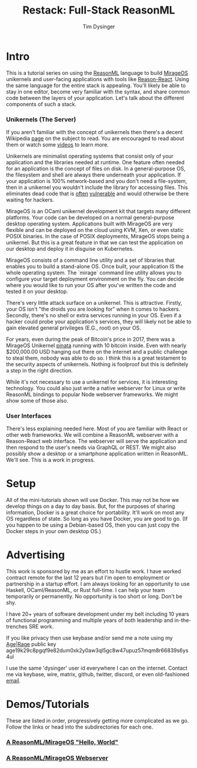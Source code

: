 #+TITLE: Restack: Full-Stack ReasonML
#+AUTHOR: Tim Dysinger
#+EMAIL: tim@dysinger.net

* Intro

  This is a tutorial series on using the [[https://reasonml.org/][ReasonML]] language to build [[https://mirage.io/][MirageOS]]
  unikernels and user-facing applications with tools like [[https://github.com/reasonml/reason-react][Reason-React]]. Using
  the same language for the entire stack is appealing. You'll likely be able to
  stay in one editor, become very familiar with the syntax, and share common
  code between the layers of your application. Let's talk about the different
  components of such a stack.

*** Unikernels (The Server)

    If you aren't familiar with the concept of unikernels then there's a decent
    Wikipedia [[https://en.wikipedia.org/wiki/Unikernel][page]] on the subject to read. You are encouraged to read about them
    or watch some [[https://www.youtube.com/results?search_query=unikernel][videos]] to learn more.

    Unikernels are minimalist operating systems that consist only of your
    application and the libraries needed at runtime. One feature often needed
    for an application is the concept of files on disk. In a general-purpose OS,
    the filesystem and shell are always there underneath your application. If
    your application is 100% network-based and you don't need a file-system,
    then in a unikernel you wouldn't include the library for accessing
    files. This eliminates dead code that is [[https://www.cvedetails.com/product/47/Linux-Linux-Kernel.html?vendor_id=33][often]] [[https://www.cvedetails.com/product/21050/GNU-Bash.html?vendor_id=72][vulnerable]] and would
    otherwise be there waiting for hackers.

    MirageOS is an OCaml unikernel development kit that targets many different
    platforms. Your code can be developed on a normal general-purpose desktop
    operating system. Applications built with MirageOS are very flexible and
    can be deployed on the cloud using KVM, Xen, or even static POSIX
    binaries. In the case of POSIX deployments, MirageOS stops being a
    unikernel. But this is a great feature in that we can test the application
    on our desktop and deploy it in disguise on Kubernetes.

    MirageOS consists of a command line utility and a set of libraries that
    enables you to build a stand-alone OS. Once built, your application IS the
    whole operating system. The `mirage` command line utility allows you to
    configure your target deployment environment on the fly. You can decide
    where you would like to run your OS after you've written the code and tested
    it on your desktop.

    There's very little attack surface on a unikernel. This is
    attractive. Firstly, your OS isn't "the droids you are looking for" when it
    comes to hackers. Secondly, there's no shell or extra services running in
    your OS. Even if a hacker could probe your application's services, they will
    likely not be able to gain elevated general privileges (E.G., root) on your
    OS.

    For years, even during the peak of Bitcoin's price in 2017, there was a
    MirageOS Unikernel [[https://mirage.io/blog/bitcoin-pinata-results][pinata]] running with 10 bitcoin inside. Even with nearly
    $200,000.00 USD hanging out there on the internet and a public challenge to
    steal them, nobody was able to do so. I think this is a great testament to
    the security aspects of unikernels. Nothing is foolproof but this is
    definitely a step in the right direction.

    While it's not necessary to use a unikernel for services, it is interesting
    technology. You could also just write a native webserver for Linux or write
    ReasonML bindings to popular Node webserver frameworks. We might show some
    of those also.

*** User Interfaces

    There's less explaining needed here. Most of you are familiar with React or
    other web frameworks.  We will combine a ReasonML webserver with a
    Reason-React web interface. The webserver will serve the application and
    then respond to the user's needs via GraphQL or REST. We might also possibly
    show a desktop or a smartphone application written in ReasonML. We'll
    see. This is a work in progress.

* Setup

  All of the mini-tutorials shown will use Docker. This may not be how we
  develop things on a day to day basis. But, for the purposes of sharing
  information, Docker is a great choice for portability. It'll work on most any
  OS regardless of state. So long as you have Docker, you are good to go. (If
  you happen to be using a Debian-based OS, then you can just copy the Docker
  steps in your own desktop OS.)

* Advertising

  This work is sponsored by me as an effort to hustle work. I have worked
  contract remote for the last 12 years but I'm open to employment or
  partnership in a startup effort. I am always looking for an opportunity to use
  Haskell, OCaml/ReasonML, or Rust full-time. I can help your team temporarily
  or permanently. No opportunity is too short or long. Don't be shy.

  I have 20+ years of software development under my belt including 10 years of
  functional programming and multiple years of both leadership and
  in-the-trenches SRE work.

  If you like privacy then use keybase and/or send me a note using my [[https://github.com/FiloSottile/age][Age]]|[[https://github.com/str4d/rage][Rage]]
  public key age19k29c8pgqf9e82dum0xk2y0aw3ql5gc8w47upuz57mqm8r66839s6ys4ul

  I use the same 'dysinger' user id everywhere I can on the internet. Contact me
  via keybase, wire, matrix, github, twitter, discord, or even old-fashioned
  [[mailto:tim@dysinger.net?subject=Work][email]].

* Demos/Tutorials

  These are listed in order, progressively getting more complicated as we
  go. Follow the links or head into the subdirectories for each one.

*** [[file:000-hello-world/README.org][A ReasonML/MirageOS "Hello, World"]]
*** [[file:001-webserver/README.org][A ReasonML/MirageOS Webserver]]
